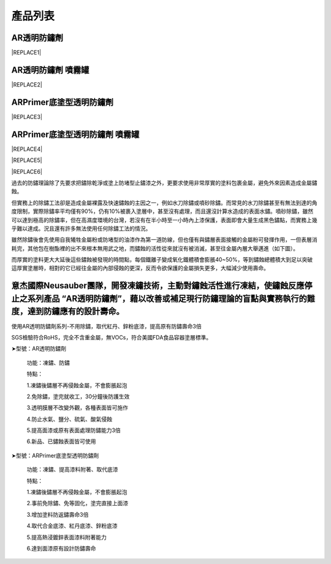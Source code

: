 
.. _h174fb648377959437b5c1f697c1c40:

產品列表
########

.. _h6b417c78253075e44347e587a5f7f:

AR透明防鏽劑
============


|REPLACE1|

.. _h7e1865681f53284b2f86c6e3a681d7b:

AR透明防鏽劑 噴霧罐
===================


|REPLACE2|

.. _h77767b62302b382f512f69697c4c6862:

ARPrimer底塗型透明防鏽劑
========================

.. _h2c1d74277104e41780968148427e:





|REPLACE3|

.. _h2c1d74277104e41780968148427e:




.. _h62111e491b563fb6e65566a2346e6c:

ARPrimer底塗型透明防鏽劑 噴霧罐
===============================


|REPLACE4|


|REPLACE5|


|REPLACE6|

過去的防鏽理論除了先要求把鏽除乾淨或塗上防堵型止鏽漆之外，更要求使用非常厚實的塗料包裹金屬，避免外來因素造成金屬鏽蝕。

但實務上的除鏽工法卻是造成金屬裸露及快速鏽蝕的主因之一，例如水刀除鏽或噴砂除鏽。而常見的水刀除鏽甚至有無法到達的角度限制，實際除鏽率平均僅有90%，仍有10%被裹入塗層中，甚至沒有處理，而且還沒計算水造成的表面水鏽。噴砂除鏽，雖然可以達到極高的除鏽率，但在高濕度環境的台灣，若沒有在半小時至一小時內上漆保護，表面即會大量生成黑色鏽點，而實務上幾乎難以達成。況且還有許多無法使用任何除鏽工法的情況。

雖然除鏽後會先使用自我犧牲金屬粉或防堵型的油漆作為第一道防線，但也僅有與鏽層表面接觸的金屬粉可發揮作用，一但表層消耗完，其他包在樹酯裡的出不來根本無用武之地，而鏽蝕的活性從來就沒有被消滅，甚至往金屬內層大舉邁進（如下圖）。

\ |IMG5|\ 

而厚實的塗料更大大延後這些鏽蝕被發現的時間點，每個鐵離子變成氧化鐵體積會膨脹40~50%，等到鏽蝕總體積大到足以突破這厚實塗層時，相對的它已經往金屬的內部侵蝕的更深，反而令欲保護的金屬損失更多，大幅減少使用壽命。

.. _h316a4a4976171e6d55256a1d5986334:

意杰國際Neusauber團隊，開發凍鏽技術，主動對鏽蝕活性進行凍結，使鏽蝕反應停止之系列產品 “AR透明防鏽劑”，藉以改善或補足現行防鏽理論的盲點與實務執行的難度，達到防鏽應有的設計壽命。
================================================================================================================================================================================

使用AR透明防鏽劑系列-不用除鏽，取代紅丹、鋅粉底漆，提高原有防鏽壽命3倍

SGS檢驗符合RoHS，完全不含重金屬，無VOCs，符合美國FDA食品容器塗層標準。

➤型號：AR透明防鏽劑

 功能：凍鏽、防鏽

 特點：

 1.凍鏽後鏽層不再侵蝕金屬，不會膨脹起泡

 2.免除鏽，塗完就收工，30分鐘後防護生效

 3.透明膜層不改變外觀，各種表面皆可施作

 4.防止水氣、鹽分、硫氣、酸氣侵蝕

 5.提高面漆或原有表面處理防鏽能力3倍

 6.新品、已鏽蝕表面皆可使用

➤型號：ARPrimer底塗型透明防鏽劑

 功能：凍鏽、提高漆料附著、取代底漆

 特點：

 1.凍鏽後鏽層不再侵蝕金屬，不會膨脹起泡

 2.事前免除鏽、免等固化，塗完直接上面漆

 3.增加塗料防返鏽壽命3倍

 4.取代合金底漆、紅丹底漆、鋅粉底漆

 5.提高熱浸鍍鋅表面漆料附著能力

 6.達到面漆原有設計防鏽壽命


.. bottom of content


.. |REPLACE1| raw:: html

    <table cellspacing="0" cellpadding="0" style="width:100%">
    <tbody>
    <tr><th style="width:50%;vertical-align:Top;padding-top:5px;padding-bottom:5px;padding-left:5px;padding-right:5px"><p style="font-size:14px"><p style="font-size:14px"><p style="font-size:14px"><span  style="font-size:14px">是採用源自歐洲Neusauber技術的透明防鏽劑，施工前免刨除鏽斑，超薄透明保護層不脫落，具有立即止鏽、防鏽功能，新品或已鏽物品皆可使用。使用簡易，讓您輕鬆維護各種資產。加強防鏽最高可達18年。</span></p><p style="font-size:14px"><span  style="font-size:14px">可應用於各類金屬材質、烤漆表面之部件，食品業器械、機械設備、構件、螺栓、建物、造景、藝術品等。海邊、溫泉區等嚴苛腐蝕環境皆可使用。</span></p><p style="font-size:14px"><p style="font-size:14px"><span  style="font-size:14px">適用溫度區間：+250 ~ -190℃</span></p><p style="font-size:14px"><span  style="font-size:14px">平均用量：200 m<sup>2</sup> /加侖</span></p><p style="font-size:14px"><p style="font-size:14px"><span  style="font-size:14px">包裝種類：1、5、20加侖桶</span></p><p style="font-size:10px"></th><td style="width:50%;vertical-align:Top;padding-top:5px;padding-bottom:5px;padding-left:5px;padding-right:5px"><p>  <img src="_images/Products_1.png" style="width:294px;height:364px;vertical-align: baseline;">  </p></td></tr>
    </tbody></table>

.. |REPLACE2| raw:: html

    <table cellspacing="0" cellpadding="0" style="width:100%">
    <tbody>
    <tr><td style="vertical-align:Top;padding-top:5px;padding-bottom:5px;padding-left:5px;padding-right:5px;border:solid 1px #000000"><p style="font-size:14px"><span  style="font-size:14px">容量：220mL</span></p><p style="font-size:14px"><span  style="font-size:14px">使用面積：4 m<sup>2</sup>  max</span></p></td><td style="vertical-align:Top;padding-top:5px;padding-bottom:5px;padding-left:5px;padding-right:5px;border:solid 1px #000000"><p>          <img src="_images/Products_2.png" style="width:129px;height:316px;vertical-align: baseline;"> </p></td></tr>
    </tbody></table>

.. |REPLACE3| raw:: html

    <table cellspacing="0" cellpadding="0" style="width:100%">
    <tbody>
    <tr><td style="vertical-align:Top;padding-top:5px;padding-bottom:5px;padding-left:5px;padding-right:5px;border:solid 1px #000000"><p style="font-size:14px"><p style="font-size:14px"><span  style="font-size:14px">是採用源自歐洲Neusauber技術的透明防鏽劑，免除鏽即可施工，取代紅丹止鏽。ARPrimer的特別配方具備底漆功能，專為搭配面漆而設計，可增加面漆附著功能，取代各式面漆系統底漆．無論新品、鏽蝕舊品皆可使用，超薄透明膜層，讓您輕鬆維護珍貴資產與設備。</span></p><p style="font-size:14px"><span  style="font-size:14px">可應用於須上漆保護之各類金屬、烤漆表面部件，食品業器械、機械設備、構件、螺栓、建物等。海邊、溫泉區等嚴苛腐蝕環境皆可使用。</span></p><p style="font-size:14px"><p style="font-size:14px"><span  style="font-size:14px">適用溫度區間：+250 ~ -190℃</span></p><p style="font-size:14px"><span  style="font-size:14px">平均用量：200 m<sup>2</sup> /加侖</span></p><p style="font-size:14px"><p style="font-size:14px"><span  style="font-size:14px">包裝種類：1、5、20加侖桶</span></p></td><td style="vertical-align:Top;padding-top:5px;padding-bottom:5px;padding-left:5px;padding-right:5px;border:solid 1px #000000"><p>  <img src="_images/Products_3.png" style="width:309px;height:365px;vertical-align: baseline;">  </p></td></tr>
    </tbody></table>

.. |REPLACE4| raw:: html

    <table cellspacing="0" cellpadding="0" style="width:100%">
    <tbody>
    <tr><td style="vertical-align:Top;padding-top:5px;padding-bottom:5px;padding-left:5px;padding-right:5px"><p style="font-size:14px"><p style="font-size:14px"><span  style="font-size:14px">容量：220mL</span></p><p style="font-size:14px"><span  style="font-size:14px">使用面積：4 m<sup>2</sup>  max</span></p></td><td style="vertical-align:Top;padding-top:5px;padding-bottom:5px;padding-left:5px;padding-right:5px"><p>          <img src="_images/Products_4.png" style="width:130px;height:369px;vertical-align: baseline;"></p></td></tr>
    </tbody></table>

.. |REPLACE5| raw:: html

    <style>
    td,th{
      border: none !important;
      text-align:left;
    }
    td:first-child,th:first-child{
      width:50%;
    }
    td:nth-child(2) {
      text-align:center;
    }
    </style>
.. |REPLACE6| raw:: html

    <style>
    div.wy-grid-for-nav li.wy-breadcrumbs-aside {
      display:none;
    }
    div.rtd-pro.wy-menu, div.rst-pro.wy-menu{
      margin-top:100%;
      opacity: 0.5;
    }
    </style>
.. |IMG1| image:: static/Products_1.png
   :height: 364 px
   :width: 294 px

.. |IMG2| image:: static/Products_2.png
   :height: 316 px
   :width: 129 px

.. |IMG3| image:: static/Products_3.png
   :height: 365 px
   :width: 309 px

.. |IMG4| image:: static/Products_4.png
   :height: 369 px
   :width: 130 px

.. |IMG5| image:: static/Products_5.png
   :height: 412 px
   :width: 601 px
